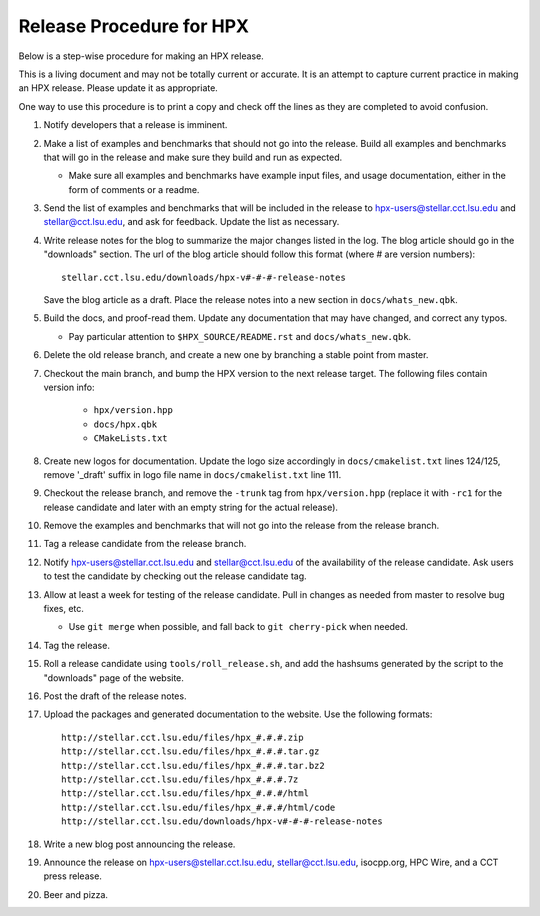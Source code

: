 .. Copyright (c) 2007-2013 Louisiana State University

   Distributed under the Boost Software License, Version 1.0. (See accompanying
   file LICENSE_1_0.txt or copy at http://www.boost.org/LICENSE_1_0.txt)

-------------------------
Release Procedure for HPX
-------------------------

Below is a step-wise procedure for making an HPX release.

This is a living document and may not be totally current or accurate.
It is an attempt to capture current practice in making an HPX release.
Please update it as appropriate.

One way to use this procedure is to print a copy and check off
the lines as they are completed to avoid confusion.

#.  Notify developers that a release is imminent. 

#.  Make a list of examples and benchmarks that should not go into the release.
    Build all examples and benchmarks that will go in the release and make sure
    they build and run as expected. 

    *   Make sure all examples and benchmarks have example input files, and
        usage documentation, either in the form of comments or a readme. 

#.  Send the list of examples and benchmarks that will be included in the
    release to hpx-users@stellar.cct.lsu.edu and stellar@cct.lsu.edu, and ask 
    for feedback. Update the list as necessary.

#.  Write release notes for the blog to summarize the major changes listed in
    the log. The blog article should go in the "downloads" section. The url of
    the blog article should follow this format (where # are version numbers)::

        stellar.cct.lsu.edu/downloads/hpx-v#-#-#-release-notes

    Save the blog article as a draft. Place the release notes into a new section
    in ``docs/whats_new.qbk``.

#.  Build the docs, and proof-read them. Update any documentation that may have
    changed, and correct any typos.

    *   Pay particular attention to ``$HPX_SOURCE/README.rst`` and 
        ``docs/whats_new.qbk``.

#.  Delete the old release branch, and create a new one by branching a stable
    point from master. 

#.  Checkout the main branch, and bump the HPX version to the next release
    target. The following files contain version info:

        *   ``hpx/version.hpp``
        *   ``docs/hpx.qbk``
        *   ``CMakeLists.txt``

#.  Create new logos for documentation. Update the logo size accordingly in
    ``docs/cmakelist.txt`` lines 124/125, remove '_draft' suffix in logo file
    name in ``docs/cmakelist.txt`` line 111.

#.  Checkout the release branch, and remove the ``-trunk`` tag from
    ``hpx/version.hpp`` (replace it with ``-rc1`` for the release candidate
    and later with an empty string for the actual release).

#.  Remove the examples and benchmarks that will not go into the release from
    the release branch.

#.  Tag a release candidate from the release branch.

#.  Notify hpx-users@stellar.cct.lsu.edu and stellar@cct.lsu.edu of the
    availability of the release candidate. Ask users to test the candidate by 
    checking out the release candidate tag.

#.  Allow at least a week for testing of the release candidate. Pull in changes
    as needed from master to resolve bug fixes, etc.

    *   Use ``git merge`` when possible, and fall back to ``git cherry-pick``
        when needed.

#.  Tag the release.

#.  Roll a release candidate using ``tools/roll_release.sh``, and add the
    hashsums generated by the script to the "downloads" page of the website.

#.  Post the draft of the release notes.

#.  Upload the packages and generated documentation to the website. Use the following
    formats::

        http://stellar.cct.lsu.edu/files/hpx_#.#.#.zip
        http://stellar.cct.lsu.edu/files/hpx_#.#.#.tar.gz
        http://stellar.cct.lsu.edu/files/hpx_#.#.#.tar.bz2
        http://stellar.cct.lsu.edu/files/hpx_#.#.#.7z
        http://stellar.cct.lsu.edu/files/hpx_#.#.#/html
        http://stellar.cct.lsu.edu/files/hpx_#.#.#/html/code
        http://stellar.cct.lsu.edu/downloads/hpx-v#-#-#-release-notes

#.  Write a new blog post announcing the release.

#.  Announce the release on hpx-users@stellar.cct.lsu.edu, 
    stellar@cct.lsu.edu, isocpp.org, HPC Wire, and a CCT press release.

#.  Beer and pizza.


